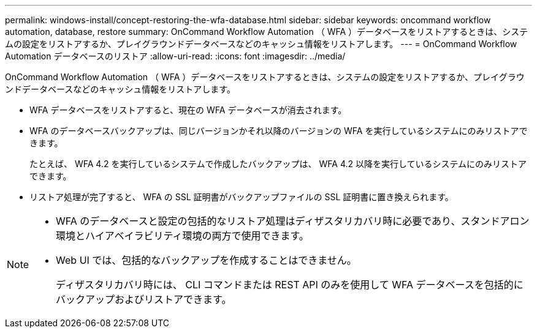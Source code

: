 ---
permalink: windows-install/concept-restoring-the-wfa-database.html 
sidebar: sidebar 
keywords: oncommand workflow automation, database, restore 
summary: OnCommand Workflow Automation （ WFA ）データベースをリストアするときは、システムの設定をリストアするか、プレイグラウンドデータベースなどのキャッシュ情報をリストアします。 
---
= OnCommand Workflow Automation データベースのリストア
:allow-uri-read: 
:icons: font
:imagesdir: ../media/


[role="lead"]
OnCommand Workflow Automation （ WFA ）データベースをリストアするときは、システムの設定をリストアするか、プレイグラウンドデータベースなどのキャッシュ情報をリストアします。

* WFA データベースをリストアすると、現在の WFA データベースが消去されます。
* WFA のデータベースバックアップは、同じバージョンかそれ以降のバージョンの WFA を実行しているシステムにのみリストアできます。
+
たとえば、 WFA 4.2 を実行しているシステムで作成したバックアップは、 WFA 4.2 以降を実行しているシステムにのみリストアできます。

* リストア処理が完了すると、 WFA の SSL 証明書がバックアップファイルの SSL 証明書に置き換えられます。


[NOTE]
====
* WFA のデータベースと設定の包括的なリストア処理はディザスタリカバリ時に必要であり、スタンドアロン環境とハイアベイラビリティ環境の両方で使用できます。
* Web UI では、包括的なバックアップを作成することはできません。
+
ディザスタリカバリ時には、 CLI コマンドまたは REST API のみを使用して WFA データベースを包括的にバックアップおよびリストアできます。



====